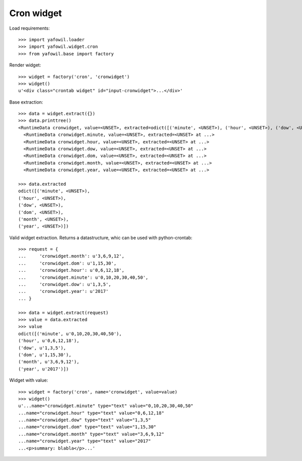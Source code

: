 Cron widget
===========

Load requirements::

    >>> import yafowil.loader
    >>> import yafowil.widget.cron
    >>> from yafowil.base import factory

Render widget::

    >>> widget = factory('cron', 'cronwidget')
    >>> widget()
    u'<div class="crontab widget" id="input-cronwidget">...</div>'

Base extraction::

    >>> data = widget.extract({})
    >>> data.printtree()
    <RuntimeData cronwidget, value=<UNSET>, extracted=odict([('minute', <UNSET>), ('hour', <UNSET>), ('dow', <UNSET>), ('dom', <UNSET>), ('month', <UNSET>), ('year', <UNSET>)]) at ...>
      <RuntimeData cronwidget.minute, value=<UNSET>, extracted=<UNSET> at ...>
      <RuntimeData cronwidget.hour, value=<UNSET>, extracted=<UNSET> at ...>
      <RuntimeData cronwidget.dow, value=<UNSET>, extracted=<UNSET> at ...>
      <RuntimeData cronwidget.dom, value=<UNSET>, extracted=<UNSET> at ...>
      <RuntimeData cronwidget.month, value=<UNSET>, extracted=<UNSET> at ...>
      <RuntimeData cronwidget.year, value=<UNSET>, extracted=<UNSET> at ...>

    >>> data.extracted
    odict([('minute', <UNSET>), 
    ('hour', <UNSET>), 
    ('dow', <UNSET>), 
    ('dom', <UNSET>), 
    ('month', <UNSET>), 
    ('year', <UNSET>)])

Valid widget extraction. Returns a datastructure, whic can be used with python-crontab::

    >>> request = {
    ...     'cronwidget.month': u'3,6,9,12',
    ...     'cronwidget.dom': u'1,15,30',
    ...     'cronwidget.hour': u'0,6,12,18',
    ...     'cronwidget.minute': u'0,10,20,30,40,50',
    ...     'cronwidget.dow': u'1,3,5',
    ...     'cronwidget.year': u'2017'
    ... }

    >>> data = widget.extract(request)
    >>> value = data.extracted
    >>> value
    odict([('minute', u'0,10,20,30,40,50'), 
    ('hour', u'0,6,12,18'), 
    ('dow', u'1,3,5'), 
    ('dom', u'1,15,30'), 
    ('month', u'3,6,9,12'), 
    ('year', u'2017')])

Widget with value::

    >>> widget = factory('cron', name='cronwidget', value=value)
    >>> widget()
    u'...name="cronwidget.minute" type="text" value="0,10,20,30,40,50" 
    ...name="cronwidget.hour" type="text" value="0,6,12,18" 
    ...name="cronwidget.dow" type="text" value="1,3,5" 
    ...name="cronwidget.dom" type="text" value="1,15,30" 
    ...name="cronwidget.month" type="text" value="3,6,9,12" 
    ...name="cronwidget.year" type="text" value="2017" 
    ...<p>summary: blabla</p>...'
